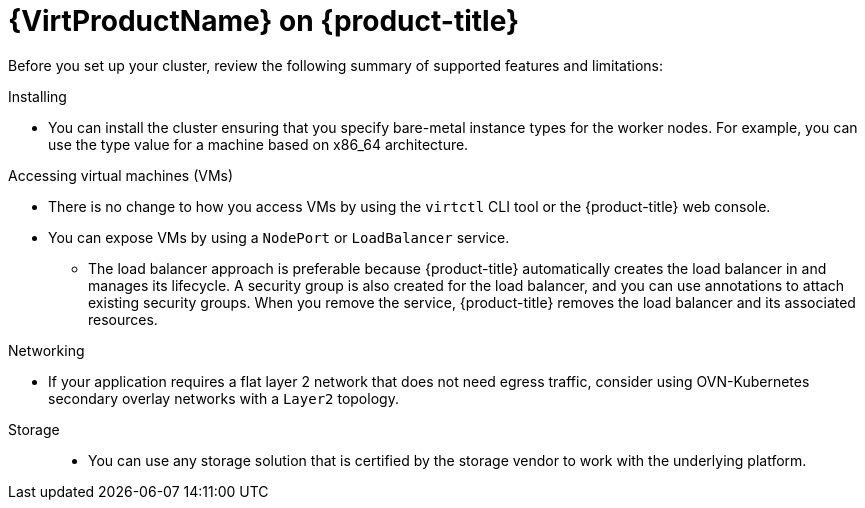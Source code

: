 // Module included in the following assemblies:
//
// * virt/install/preparing-cluster-for-virt.adoc
:_mod-docs-content-type: CONCEPT
[id="virt-aws-gc-bm-mos_{context}"]
= {VirtProductName} on {product-title}

ifdef::openshift-rosa,openshift-rosa-hcp[]
You can run {VirtProductName} on a {product-title} cluster.
endif::openshift-rosa,openshift-rosa-hcp[]
ifdef::openshift-dedicated[]
You can run {VirtProductName} on an {product-title} cluster.
endif::openshift-dedicated[]

Before you set up your cluster, review the following summary of supported features and limitations:

Installing::
--
*  You can install the cluster ensuring that you specify bare-metal instance types for the worker nodes. For example, you can use the
ifdef::openshift-rosa,openshift-rosa-hcp[]
`c5n.metal`
endif::openshift-rosa,openshift-rosa-hcp[]
ifdef::openshift-dedicated[]
`c3.metal`
endif::openshift-dedicated[]
type value for a machine based on x86_64 architecture.
--

Accessing virtual machines (VMs)::
--
* There is no change to how you access VMs by using the `virtctl` CLI tool or the {product-title} web console.
* You can expose VMs by using a `NodePort` or `LoadBalancer` service.
** The load balancer approach is preferable because {product-title} automatically creates the load balancer in
ifdef::openshift-rosa,openshift-rosa-hcp[]
AWS
endif::openshift-rosa,openshift-rosa-hcp[]
ifdef::openshift-dedicated[]
Google Cloud
endif::openshift-dedicated[]
and manages its lifecycle. A security group is also created for the load balancer, and you can use annotations to attach existing security groups. When you remove the service, {product-title} removes the load balancer and its associated resources.
--

Networking::
--
* If your application requires a flat layer 2 network that does not need egress traffic, consider using OVN-Kubernetes secondary overlay networks with a `Layer2` topology.
--

Storage::

* You can use any storage solution that is certified by the storage vendor to work with the underlying platform.
+
ifdef::openshift-rosa,openshift-rosa-hcp[]
[IMPORTANT]
====
AWS bare metal, Red Hat OpenShift Service on AWS, and Red Hat OpenShift Service on AWS classic architecture clusters might have different supported storage solutions. Ensure that you confirm support with your storage vendor.
====
endif::openshift-rosa,openshift-rosa-hcp[]
ifdef::openshift-dedicated[]
[IMPORTANT]
====
{gcp-short} bare metal and {product-title} on {gcp-short} clusters might have different supported storage solutions. Ensure that you confirm support with your storage vendor.
====
endif::openshift-dedicated[]
ifdef::openshift-rosa,openshift-rosa-hcp[]
* Using Amazon Elastic File System (EFS) or Amazon Elastic Block Store (EBS) with {VirtProductName} might cause performance and functionality limitations as shown in the following table:
+
.EFS and EBS performance and functionality limitations
[cols="1,1,1,1,1,1",options="header"]
|===
|Feature
3+^|EBS volume
|EFS volume
|Shared storage solutions

|
^s|gp2
^s|gp3
^s|io2
|
|

|VM live migration
^|Not available
^|Not available
^|Available
|Available
|Available

|Fast VM creation by using cloning
3+^|Available
|Not available
|Available

|VM backup and restore by using snapshots
3+^|Available
|Not available
|Available

|===
+
Consider using CSI storage, which supports ReadWriteMany (RWX), cloning, and snapshots to enable live migration, fast VM creation, and VM snapshots capabilities.
--
endif::openshift-rosa,openshift-rosa-hcp[]